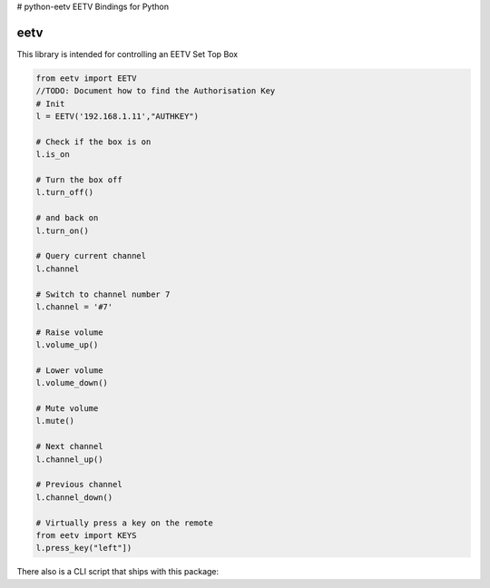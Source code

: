 # python-eetv
EETV Bindings for Python

eetv
============

This library is intended for controlling an EETV Set Top Box

.. code-block::

    from eetv import EETV
    //TODO: Document how to find the Authorisation Key
    # Init
    l = EETV('192.168.1.11',"AUTHKEY")

    # Check if the box is on
    l.is_on

    # Turn the box off
    l.turn_off()

    # and back on
    l.turn_on()

    # Query current channel
    l.channel

    # Switch to channel number 7
    l.channel = '#7'

    # Raise volume
    l.volume_up()

    # Lower volume
    l.volume_down()

    # Mute volume
    l.mute()

    # Next channel
    l.channel_up()

    # Previous channel
    l.channel_down()

    # Virtually press a key on the remote
    from eetv import KEYS
    l.press_key("left"])

There also is a CLI script that ships with this package:

.. code-block::
    // TODO: Fix Examples
    $ eetv -h -K
    usage: eetv [-h] -H HOSTNAME [-j] [-d]
                         {key,vol,info,state,on,off,channel,notify,op} ...

    positional arguments:
      {key,vol,info,state,on,off,channel,notify,op}
                            Action
        key                 Press an arbitrary key
        vol                 Volume Control
        info                Get info
        state               Get the current state (on or off)
        on                  Turn the Livebox Play appliance on
        off                 Turn the Livebox Play appliance off
        channel             Get or set the current channel
        notify              Wait and notify of new events
        op                  [DEBUG] Send request

    optional arguments:
      -h, --help            show this help message and exit
      -H HOSTNAME, --hostname HOSTNAME
                            IP address or hostname of the Livebox Play
      -j, --json            Format output as JSON
      -d, --debug           Debug mode
